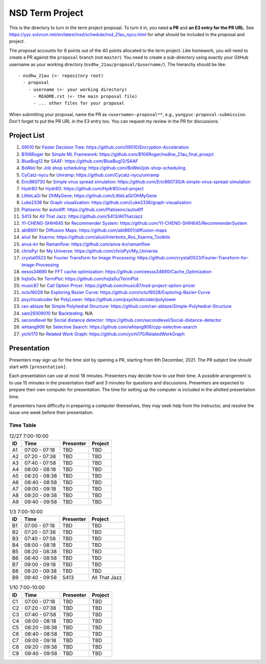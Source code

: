 ================
NSD Term Project
================

This is the directory to turn in the term project proposal.  To turn it in, you
need **a PR** and **an E3 entry for the PR URL**.  See
https://yyc.solvcon.net/en/latest/nsd/schedule/nsd_21au_nycu.html for what
should be included in the proposal and project.

The proposal accounts for 8 points out of the 40 points allocated to the term
project.  Like homework, you will need to create a PR against the ``proposal``
branch (not ``master``).  You need to create a sub-directory using exactly your
GitHub username as your working directory (``nsdhw_21au/proposal/$username/``).
The hierarchy should be like::

  - nsdhw_21au (<- repository root)
    - proposal
      - username (<- your working directory)
        - README.rst (<- the main proposal file)
        - ... other files for your proposal

When submitting your proposal, name the PR as ``<username>-proposal**``, e.g.,
``yungyuc-proposal-submission``.  Don't forget to put the PR URL in the E3
entry too.  You can request my review in the PR for discussions.

Project List
============

#. `09510 <https://github.com/09510>`__ for
   `Faster Decision Tree <09510/README.rst>`__:
   https://github.com/09510/Encryption-Acceleration
#. `B106Roger <https://github.com/B106Roger>`__ for
   `Simple ML Framework <B106Roger/README.rst>`__:
   https://github.com/B106Roger/nsdhw_21au_final_proejct
#. `BlueBug12 <https://github.com/BlueBug12>`__ for `SAAF
   <BlueBug12/README.rst>`__: https://github.com/BlueBug12/SAAF
#. `BoWeii <https://github.com/BoWeii>`__ for `Job shop scheduling
   <BoWeii/README.rst>`__: https://github.com/BoWeii/job-shop-scheduling
#. `CyCatz-nycu <https://github.com/Cycatz-nycu>`__ for `Uniramp
   <Cycatz-nycu/README.org>`__: https://github.com/Cycatz-nycu/uniramp
#. `Eric860730 <https://github.com/Eric860730>`__ for `Simple virus spread
   simulation <Eric860730/README.rst>`__:
   https://github.com/Eric860730/A-simple-virus-spread-simulation
#. `Hydr8O <https://github.com/Hydr8O>`__ for `Hydr8O <Hydr8O/README.rst>`__:
   https://github.com/Hydr8O/nsd-project
#. `LittleLaGi <https://github.com/LittleLaGi>`__ for `OhMyGene
   <LittleLaGi/README.rst>`__: https://github.com/LittleLaGi/OhMyGene
#. `Luke2336 <https://github.com/Luke2336>`__ for `Graph visualization
   <Luke2336/README.rst>`__: https://github.com/Luke2336/graph-visualization
#. `Platisenic <https://github.com/Platisenic>`__ for `autodiff
   <Platisenic/README.md>`__: https://github.com/Platisenic/autodiff
#. `S413 <https://github.com/S413>`__ for `All That Jazz <S413/README.rst>`__:
   https://github.com/S413/AllThatJazz
#. `YI-CHENG-SHIH645 <https://github.com/YI-CHENG-SHIH645>`__ for `Recommender
   System <YI-CHENG-SHIH645/README.rst>`__:
   https://github.com/YI-CHENG-SHIH645/RecommenderSystem
#. `abt8601 <https://github.com/abt8601>`__ for `Diffusion Maps
   <abt8601/README.rst>`__: https://github.com/abt8601/diffusion-maps
#. `aiiuii <https://github.com/aiiuii>`__ for `Xsarms <aiiuii/README.rst>`__:
   https://github.com/aiiuii/Interbotix_Ros_Xsarms_Toolkits
#. `anva-kn <https://github.com/anva-kn>`__ for `Ramanflow
   <anva-kn/README.rst>`__: https://github.com/anva-kn/ramanflow
#. `chrisPyr <https://github.com/chrisPyr>`__ for `My Universe
   <chrisPyr/README.rst>`__: https://github.com/chrisPyr/My_Universe
#. `crystal0523 <https://github.com/crystal0523>`__ for `Fourier Transform for
   Image Processing <crystal0523/README.md>`__:
   https://github.com/crystal0523/Fourier-Transform-for-Image-Processing
#. `eesss34690 <https://github.com/eesss34690>`__ for `FFT cache optimization
   <eesss34690/README.rst>`__: https://github.com/eesss34690/Cache_Optimization
#. `hsjts0u <https://github.com/hsjts0u>`__ for `TermPlot <hsjts0u>`__:
   https://github.com/hsjts0u/TermPlot
#. `music87 <https://github.com/music87>`__ for `Call Option Pricer
   <music87/proposal.md>`__:
   https://github.com/music87/nsd-project-option-pricer
#. `nctu16028 <https://github.com/nctu16028>`__ for `Exploring Bezier Curve
   <nctu16028>`__: https://github.com/nctu16028/Exploring-Bezier-Curve
#. `psychicalcoder <https://github.com/psychicalcoder>`__ for `PolyLower
   <psychicalcoder/README.org>`__: https://github.com/psychicalcoder/polylower
#. `ran-ablaze <https://github.com/ran-ablaze>`__ for `Simple Polyhedral
   Structure <ran-ablaze>`__:
   https://github.com/ran-ablaze/Simple-Polyhedral-Structure
#. `sam29309010 <https://github.com/sam29309010>`__ for `Backtesting
   <sam29309010/readme.md>`__: N/A
#. `secondlevel <https://github.com/secondlevel>`__ for `Social distance
   detector <secondlevel/README.md>`__:
   https://github.com/secondlevel/Social-distance-detector
#. `whtang906 <https://github.com/whtang906>`__ for `Selective Search
   <whtang906/README.md>`__: https://github.com/whtang906/cpp-selective-search
#. `yichi170 <https://github.com/yichi170>`__ for `Related Work Graph
   <yichi170/README.rst>`__: https://github.com/yichi170/RelatedWorkGraph

Presentation
============

Presenters may sign up for the time slot by opening a PR, starting from 6th
December, 2021. The PR subject line should start with ``[presentation]``.

Each presentation can use at most 18 minutes. Presenters may decide how to use
their time. A possible arrangement is to use 15 minutes in the presentation
itself and 3 minutes for questions and discussions. Presenters are expected to
prepare their own computer for presentation. The time for setting up the
computer is included in the allotted presentation time.

If presenters have difficulty in preparing a computer themselves, they may seek
help from the instructor, and resolve the issue one week before their
presentation.

Time Table
++++++++++

.. list-table:: 12/27 7:00-10:00
  :header-rows: 1

  * - ID
    - Time
    - Presenter
    - Project
  * - A1
    - 07:00 - 07:18
    - TBD
    - TBD
  * - A2
    - 07:20 - 07:38
    - TBD
    - TBD
  * - A3
    - 07:40 - 07:58
    - TBD
    - TBD
  * - A4
    - 08:00 - 08:18
    - TBD
    - TBD
  * - A5
    - 08:20 - 08:38
    - TBD
    - TBD
  * - A6
    - 08:40 - 08:58
    - TBD
    - TBD
  * - A7
    - 09:00 - 09:18
    - TBD
    - TBD
  * - A8
    - 09:20 - 09:38
    - TBD
    - TBD
  * - A9
    - 09:40 - 09:58
    - TBD
    - TBD

.. list-table:: 1/3 7:00-10:00
  :header-rows: 1

  * - ID
    - Time
    - Presenter
    - Project
  * - B1
    - 07:00 - 07:18
    - TBD
    - TBD
  * - B2
    - 07:20 - 07:38
    - TBD
    - TBD
  * - B3
    - 07:40 - 07:58
    - TBD
    - TBD
  * - B4
    - 08:00 - 08:18
    - TBD
    - TBD
  * - B5
    - 08:20 - 08:38
    - TBD
    - TBD
  * - B6
    - 08:40 - 08:58
    - TBD
    - TBD
  * - B7
    - 09:00 - 09:18
    - TBD
    - TBD
  * - B8
    - 09:20 - 09:38
    - TBD
    - TBD
  * - B9
    - 09:40 - 09:58
    - S413
    - All That Jazz

.. list-table:: 1/10 7:00-10:00
  :header-rows: 1

  * - ID
    - Time
    - Presenter
    - Project
  * - C1
    - 07:00 - 07:18
    - TBD
    - TBD
  * - C2
    - 07:20 - 07:38
    - TBD
    - TBD
  * - C3
    - 07:40 - 07:58
    - TBD
    - TBD
  * - C4
    - 08:00 - 08:18
    - TBD
    - TBD
  * - C5
    - 08:20 - 08:38
    - TBD
    - TBD
  * - C6
    - 08:40 - 08:58
    - TBD
    - TBD
  * - C7
    - 09:00 - 09:18
    - TBD
    - TBD
  * - C8
    - 09:20 - 09:38
    - TBD
    - TBD
  * - C9
    - 09:40 - 09:58
    - TBD
    - TBD
